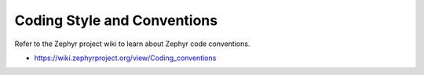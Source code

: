 .. _naming_conventions:

Coding Style and Conventions
#################################

Refer to the Zephyr project wiki to learn about Zephyr code conventions.

* https://wiki.zephyrproject.org/view/Coding_conventions